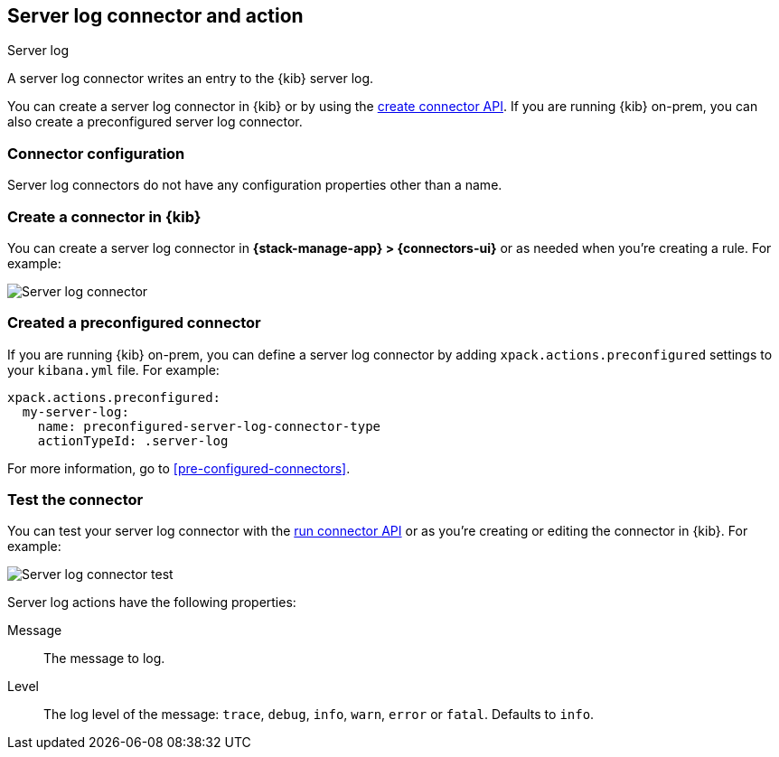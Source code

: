 [[server-log-action-type]]
== Server log connector and action
++++
<titleabbrev>Server log</titleabbrev>
++++

A server log connector writes an entry to the {kib} server log.

You can create a server log connector in {kib} or by using the
<<create-connector-api,create connector API>>. If you are running {kib}
on-prem, you can also create a preconfigured server log connector.

[float]
[[server-log-connector-configuration]]
=== Connector configuration

Server log connectors do not have any configuration properties other than a name.

[float]
[[define-serverlog-ui]]
=== Create a connector in {kib}

You can create a server log connector in *{stack-manage-app} > {connectors-ui}*
or as needed when you're creating a rule. For example:

[role="screenshot"]
image::management/connectors/images/serverlog-connector.png[Server log connector]
// NOTE: This is an autogenerated screenshot. Do not edit it directly.

[float]
[[preconfigured-server-log-configuration]]
=== Created a preconfigured connector

If you are running {kib} on-prem, you can define a server log connector by
adding `xpack.actions.preconfigured` settings to your `kibana.yml` file.
For example:

[source,text]
--
xpack.actions.preconfigured:
  my-server-log:
    name: preconfigured-server-log-connector-type
    actionTypeId: .server-log
--

For more information, go to <<pre-configured-connectors>>.

[float]
[[server-log-action-configuration]]
=== Test the connector

You can test your server log connector with the
<<execute-connector-api,run connector API>> or as you're creating or editing
the connector in {kib}. For example:

[role="screenshot"]
image::management/connectors/images/serverlog-params-test.png[Server log connector test]
// NOTE: This is an autogenerated screenshot. Do not edit it directly.

Server log actions have the following properties:

Message::   The message to log.
Level::     The log level of the message: `trace`, `debug`, `info`, `warn`, `error` or `fatal`. Defaults to `info`.


